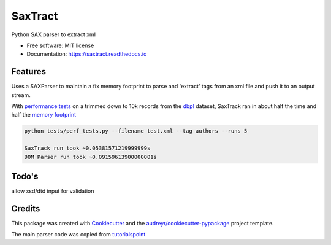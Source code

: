 ========
SaxTract
========


.. image:: https://img.shields.io/pypi/v/saxtract.svg
        :target: https://pypi.python.org/pypi/saxtract

.. image:: https://img.shields.io/travis/danwald/saxtract.svg
        :target: https://travis-ci.com/danwald/saxtract

.. image:: https://readthedocs.org/projects/saxtract/badge/?version=latest
        :target: https://saxtract.readthedocs.io/en/latest/?badge=latest
        :alt: Documentation Status

.. image:: https://pyup.io/repos/github/danwald/saxtract/shield.svg
     :target: https://pyup.io/repos/github/danwald/saxtract/
     :alt: Updates



Python SAX parser to extract xml


* Free software: MIT license
* Documentation: https://saxtract.readthedocs.io


Features
--------

Uses a SAXParser to maintain a fix memory footprint to parse and 'extract' tags from an  xml file and push it to an output stream.

With `performance tests <tests/perf_tests.py>`_ on a trimmed down to 10k records from the `dbpl <https://dblp.org/xml/>`_ dataset, SaxTrack ran in about half the time and half the `memory footprint <https://pypi.org/project/memory-profiler/>`_

.. code-block:: bash

	python tests/perf_tests.py --filename test.xml --tag authors --runs 5

	SaxTrack run took ~0.05381571219999999s
	DOM Parser run took ~0.09159613900000001s


Todo's
------

allow xsd/dtd input for validation

Credits
-------

This package was created with Cookiecutter_ and the `audreyr/cookiecutter-pypackage`_ project template.

.. _Cookiecutter: https://github.com/audreyr/cookiecutter
.. _`audreyr/cookiecutter-pypackage`: https://github.com/audreyr/cookiecutter-pypackage

The main parser code was copied from `tutorialspoint <https://www.tutorialspoint.com/python3/python_xml_processing.htm>`_
